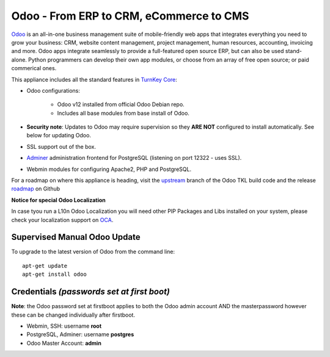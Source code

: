Odoo - From ERP to CRM, eCommerce to CMS
========================================

`Odoo`_ is an all-in-one business management suite of mobile-friendly web
apps that integrates everything you need to grow your business: CRM,
website content management, project management, human resources,
accounting, invoicing and more. Odoo apps integrate seamlessly to
provide a full-featured open source ERP, but can also be used
stand-alone. Python programmers can develop their own app modules, or
choose from an array of free open source; or paid commerical ones.

This appliance includes all the standard features in `TurnKey Core`_:

- Odoo configurations:

    - Odoo v12 installed from official Odoo Debian repo.
    - Includes all base modules from base install of Odoo.

- **Security note**: Updates to Odoo may require supervision so they
  **ARE NOT** configured to install automatically. See below for
  updating Odoo.

- SSL support out of the box.
- `Adminer`_ administration frontend for PostgreSQL (listening on
  port 12322 - uses SSL).
- Webmin modules for configuring Apache2, PHP and PostgreSQL.

For a roadmap on where this appliance is heading, visit the 
`upstream`_ branch of the Odoo TKL build code and the release
`roadmap`_ on Github

**Notice for special Odoo Localization**

In case tyou run a L10n Odoo Localization you will need other PIP Packages
and Libs installed on your system, please check your localization support on
OCA_.

Supervised Manual Odoo Update
-----------------------------

To upgrade to the latest version of Odoo from the command line::

    apt-get update
    apt-get install odoo

Credentials *(passwords set at first boot)*
-------------------------------------------

**Note**: the Odoo password set at firstboot applies to both the Odoo
admin account AND the masterpassword however these can be changed
individually after firstboot.

-  Webmin, SSH: username **root**
-  PostgreSQL, Adminer: username **postgres**
-  Odoo Master Account: **admin**

.. _Odoo: https://www.odoo.com/
.. _TurnKey Core: https://www.turnkeylinux.org/core
.. _Adminer: http://www.adminer.org/
.. _upstream: https://github.com/DocCyblade/tkl-odoo
.. _roadmap: https://github.com/DocCyblade/tkl-odoo/milestones
.. _OCA: https://github.com/OCA
